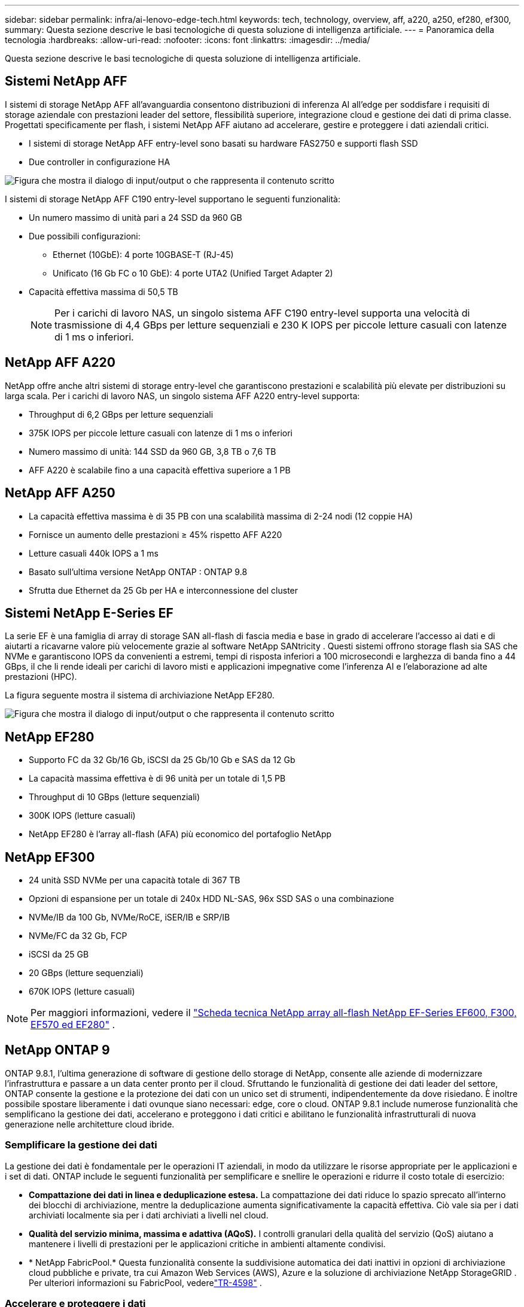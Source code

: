---
sidebar: sidebar 
permalink: infra/ai-lenovo-edge-tech.html 
keywords: tech, technology, overview, aff, a220, a250, ef280, ef300, 
summary: Questa sezione descrive le basi tecnologiche di questa soluzione di intelligenza artificiale. 
---
= Panoramica della tecnologia
:hardbreaks:
:allow-uri-read: 
:nofooter: 
:icons: font
:linkattrs: 
:imagesdir: ../media/


[role="lead"]
Questa sezione descrive le basi tecnologiche di questa soluzione di intelligenza artificiale.



== Sistemi NetApp AFF

I sistemi di storage NetApp AFF all'avanguardia consentono distribuzioni di inferenza AI all'edge per soddisfare i requisiti di storage aziendale con prestazioni leader del settore, flessibilità superiore, integrazione cloud e gestione dei dati di prima classe.  Progettati specificamente per flash, i sistemi NetApp AFF aiutano ad accelerare, gestire e proteggere i dati aziendali critici.

* I sistemi di storage NetApp AFF entry-level sono basati su hardware FAS2750 e supporti flash SSD
* Due controller in configurazione HA


image:ai-edge-005.png["Figura che mostra il dialogo di input/output o che rappresenta il contenuto scritto"]

I sistemi di storage NetApp AFF C190 entry-level supportano le seguenti funzionalità:

* Un numero massimo di unità pari a 24 SSD da 960 GB
* Due possibili configurazioni:
+
** Ethernet (10GbE): 4 porte 10GBASE-T (RJ-45)
** Unificato (16 Gb FC o 10 GbE): 4 porte UTA2 (Unified Target Adapter 2)


* Capacità effettiva massima di 50,5 TB
+

NOTE: Per i carichi di lavoro NAS, un singolo sistema AFF C190 entry-level supporta una velocità di trasmissione di 4,4 GBps per letture sequenziali e 230 K IOPS per piccole letture casuali con latenze di 1 ms o inferiori.





== NetApp AFF A220

NetApp offre anche altri sistemi di storage entry-level che garantiscono prestazioni e scalabilità più elevate per distribuzioni su larga scala.  Per i carichi di lavoro NAS, un singolo sistema AFF A220 entry-level supporta:

* Throughput di 6,2 GBps per letture sequenziali
* 375K IOPS per piccole letture casuali con latenze di 1 ms o inferiori
* Numero massimo di unità: 144 SSD da 960 GB, 3,8 TB o 7,6 TB
* AFF A220 è scalabile fino a una capacità effettiva superiore a 1 PB




== NetApp AFF A250

* La capacità effettiva massima è di 35 PB con una scalabilità massima di 2-24 nodi (12 coppie HA)
* Fornisce un aumento delle prestazioni ≥ 45% rispetto AFF A220
* Letture casuali 440k IOPS a 1 ms
* Basato sull'ultima versione NetApp ONTAP : ONTAP 9.8
* Sfrutta due Ethernet da 25 Gb per HA e interconnessione del cluster




== Sistemi NetApp E-Series EF

La serie EF è una famiglia di array di storage SAN all-flash di fascia media e base in grado di accelerare l'accesso ai dati e di aiutarti a ricavarne valore più velocemente grazie al software NetApp SANtricity .  Questi sistemi offrono storage flash sia SAS che NVMe e garantiscono IOPS da convenienti a estremi, tempi di risposta inferiori a 100 microsecondi e larghezza di banda fino a 44 GBps, il che li rende ideali per carichi di lavoro misti e applicazioni impegnative come l'inferenza AI e l'elaborazione ad alte prestazioni (HPC).

La figura seguente mostra il sistema di archiviazione NetApp EF280.

image:ai-edge-007.png["Figura che mostra il dialogo di input/output o che rappresenta il contenuto scritto"]



== NetApp EF280

* Supporto FC da 32 Gb/16 Gb, iSCSI da 25 Gb/10 Gb e SAS da 12 Gb
* La capacità massima effettiva è di 96 unità per un totale di 1,5 PB
* Throughput di 10 GBps (letture sequenziali)
* 300K IOPS (letture casuali)
* NetApp EF280 è l'array all-flash (AFA) più economico del portafoglio NetApp




== NetApp EF300

* 24 unità SSD NVMe per una capacità totale di 367 TB
* Opzioni di espansione per un totale di 240x HDD NL-SAS, 96x SSD SAS o una combinazione
* NVMe/IB da 100 Gb, NVMe/RoCE, iSER/IB e SRP/IB
* NVMe/FC da 32 Gb, FCP
* iSCSI da 25 GB
* 20 GBps (letture sequenziali)
* 670K IOPS (letture casuali)



NOTE: Per maggiori informazioni, vedere il https://www.netapp.com/pdf.html?item=/media/19339-DS-4082.pdf["Scheda tecnica NetApp array all-flash NetApp EF-Series EF600, F300, EF570 ed EF280"^] .



== NetApp ONTAP 9

ONTAP 9.8.1, l'ultima generazione di software di gestione dello storage di NetApp, consente alle aziende di modernizzare l'infrastruttura e passare a un data center pronto per il cloud.  Sfruttando le funzionalità di gestione dei dati leader del settore, ONTAP consente la gestione e la protezione dei dati con un unico set di strumenti, indipendentemente da dove risiedano.  È inoltre possibile spostare liberamente i dati ovunque siano necessari: edge, core o cloud.  ONTAP 9.8.1 include numerose funzionalità che semplificano la gestione dei dati, accelerano e proteggono i dati critici e abilitano le funzionalità infrastrutturali di nuova generazione nelle architetture cloud ibride.



=== Semplificare la gestione dei dati

La gestione dei dati è fondamentale per le operazioni IT aziendali, in modo da utilizzare le risorse appropriate per le applicazioni e i set di dati.  ONTAP include le seguenti funzionalità per semplificare e snellire le operazioni e ridurre il costo totale di esercizio:

* *Compattazione dei dati in linea e deduplicazione estesa.*  La compattazione dei dati riduce lo spazio sprecato all'interno dei blocchi di archiviazione, mentre la deduplicazione aumenta significativamente la capacità effettiva.  Ciò vale sia per i dati archiviati localmente sia per i dati archiviati a livelli nel cloud.
* *Qualità del servizio minima, massima e adattiva (AQoS).*  I controlli granulari della qualità del servizio (QoS) aiutano a mantenere i livelli di prestazioni per le applicazioni critiche in ambienti altamente condivisi.
* * NetApp FabricPool.*  Questa funzionalità consente la suddivisione automatica dei dati inattivi in opzioni di archiviazione cloud pubbliche e private, tra cui Amazon Web Services (AWS), Azure e la soluzione di archiviazione NetApp StorageGRID .  Per ulteriori informazioni su FabricPool, vederelink:https://www.netapp.com/pdf.html?item=/media/17239-tr4598pdf.pdf["TR-4598"^] .




=== Accelerare e proteggere i dati

ONTAP 9 offre livelli superiori di prestazioni e protezione dei dati ed estende queste capacità nei seguenti modi:

* *Prestazioni e latenza inferiore.*  ONTAP offre la massima capacità di trasmissione possibile con la minima latenza possibile.
* *Protezione dei dati.*  ONTAP offre funzionalità integrate di protezione dei dati con gestione comune su tutte le piattaforme.
* * Crittografia del volume NetApp (NVE).*  ONTAP offre la crittografia nativa a livello di volume con supporto sia per la gestione delle chiavi integrate che per quella esterna.
* *Multitenancy e autenticazione multifattore.*  ONTAP consente la condivisione delle risorse infrastrutturali con i massimi livelli di sicurezza.




=== Infrastruttura a prova di futuro

ONTAP 9 aiuta a soddisfare le esigenze aziendali più esigenti e in continua evoluzione grazie alle seguenti funzionalità:

* *Scalabilità senza interruzioni e operazioni senza interruzioni.*  ONTAP supporta l'aggiunta non distruttiva di capacità ai controller esistenti e ai cluster scalabili.  I clienti possono effettuare l'aggiornamento alle tecnologie più recenti, come NVMe e FC da 32 Gb, senza costose migrazioni di dati o interruzioni.
* *Connessione cloud.*  ONTAP è il software di gestione dello storage più connesso al cloud, con opzioni per lo storage definito dal software (ONTAP Select) e istanze cloud-native (Google Cloud NetApp Volumes) in tutti i cloud pubblici.
* *Integrazione con applicazioni emergenti.*  ONTAP offre servizi dati di livello aziendale per piattaforme e applicazioni di nuova generazione, come veicoli autonomi, città intelligenti e Industria 4.0, utilizzando la stessa infrastruttura che supporta le app aziendali esistenti.




== NetApp SANtricity

NetApp SANtricity è progettato per offrire prestazioni, affidabilità e semplicità leader del settore agli array ibridi flash E-Series e all-flash EF-Series.  Ottieni le massime prestazioni e il massimo utilizzo dei tuoi array flash ibridi serie E e all-flash serie EF per applicazioni con carichi di lavoro elevati, tra cui analisi dei dati, videosorveglianza, backup e ripristino.  Con SANtricity, è possibile completare la configurazione, la manutenzione, l'espansione della capacità e altre attività mentre lo storage rimane online.  SANtricity offre inoltre una protezione dei dati superiore, un monitoraggio proattivo e una sicurezza certificata, il tutto accessibile tramite l'interfaccia System Manager integrata e di facile utilizzo.  Per saperne di più, vedere il https://www.netapp.com/pdf.html?item=/media/7676-ds-3891.pdf["Scheda tecnica del software NetApp E-Series SANtricity"^] .



=== Prestazioni ottimizzate

Il software SANtricity ottimizzato per le prestazioni fornisce dati, con IOPS elevati, elevata produttività e bassa latenza, a tutte le tue app di analisi dati, videosorveglianza e backup.  Accelera le prestazioni per applicazioni ad alto IOPS e bassa latenza e applicazioni ad alta larghezza di banda e alta produttività.



=== Massimizza i tempi di attività

Completa tutte le attività di gestione mentre l'archiviazione rimane online.  Modifica le configurazioni, esegui la manutenzione o espandi la capacità senza interrompere l'I/O.  Ottieni la migliore affidabilità della categoria con funzionalità automatizzate, configurazione online, tecnologia Dynamic Disk Pools (DPP) all'avanguardia e molto altro.



=== Riposa in pace

Il software SANtricity garantisce una protezione dei dati superiore, un monitoraggio proattivo e una sicurezza certificata, il tutto tramite l'interfaccia System Manager integrata e di facile utilizzo.  Semplifica le attività di gestione dello storage.  Ottieni la flessibilità di cui hai bisogno per la messa a punto avanzata di tutti i sistemi di storage della serie E.  Gestisci il tuo sistema NetApp E-Series, sempre e ovunque.  La nostra interfaccia web integrata semplifica il flusso di lavoro di gestione.



== NetApp Trident

https://netapp.io/persistent-storage-provisioner-for-kubernetes/["Trident"^]di NetApp è un orchestratore di storage dinamico open source per Docker e Kubernetes che semplifica la creazione, la gestione e l'utilizzo di storage persistente.  Trident, un'applicazione nativa di Kubernetes, viene eseguita direttamente all'interno di un cluster Kubernetes.  Trident consente ai clienti di distribuire senza problemi immagini di container DL sullo storage NetApp e fornisce un'esperienza di livello aziendale per le distribuzioni di container AI.  Gli utenti di Kubernetes (come gli sviluppatori ML e gli scienziati dei dati) possono creare, gestire e automatizzare l'orchestrazione e la clonazione per sfruttare le funzionalità avanzate di gestione dei dati NetApp basate sulla tecnologia NetApp .



== Copia e sincronizzazione NetApp BlueXP

https://docs.netapp.com/us-en/occm/concept_cloud_sync.html["BlueXP Copia e Sincronizza"^]è un servizio NetApp per la sincronizzazione rapida e sicura dei dati.  Che tu debba trasferire file tra condivisioni file NFS o SMB locali, NetApp StorageGRID, NetApp ONTAP S3, Google Cloud NetApp Volumes, Azure NetApp Files, Amazon Simple Storage Service (Amazon S3), Amazon Elastic File System (Amazon EFS), Azure Blob, Google Cloud Storage o IBM Cloud Object Storage, BlueXP Copy and Sync sposta i file dove ti servono in modo rapido e sicuro.  Una volta trasferiti, i dati saranno completamente disponibili per l'uso sia sulla sorgente che sulla destinazione.  BlueXP Copy and Sync sincronizza costantemente i dati, in base alla pianificazione predefinita, spostando solo i delta, riducendo al minimo il tempo e il denaro spesi per la replicazione dei dati.  BlueXP Copy and Sync è uno strumento software as a service (SaaS) estremamente semplice da configurare e utilizzare.  I trasferimenti di dati attivati da BlueXP Copy and Sync vengono eseguiti da broker di dati.  È possibile distribuire i broker di dati BlueXP Copy and Sync su AWS, Azure, Google Cloud Platform o in locale.



=== Server Lenovo ThinkSystem

I server Lenovo ThinkSystem sono dotati di hardware, software e servizi innovativi che risolvono le sfide odierne dei clienti e offrono un approccio progettuale modulare, evolutivo e su misura per affrontare le sfide di domani.  Questi server sfruttano le migliori tecnologie standard del settore, abbinate alle innovazioni differenziate di Lenovo, per offrire la massima flessibilità possibile nei server x86.

I principali vantaggi dell'implementazione dei server Lenovo ThinkSystem includono:

* Progetti modulari e altamente scalabili per crescere con la tua attività
* Resilienza leader del settore per risparmiare ore di costosi tempi di inattività non programmati
* Tecnologie flash veloci per latenze più basse, tempi di risposta più rapidi e una gestione dei dati più intelligente in tempo reale


Nell'ambito dell'intelligenza artificiale, Lenovo sta adottando un approccio pratico per aiutare le aziende a comprendere e adottare i vantaggi dell'apprendimento automatico e dell'intelligenza artificiale per i loro carichi di lavoro.  I clienti Lenovo possono esplorare e valutare le offerte Lenovo AI nei Lenovo AI Innovation Center per comprenderne appieno il valore per il loro specifico caso d'uso.  Per migliorare il time-to-value, questo approccio incentrato sul cliente fornisce ai clienti una prova di concetto per piattaforme di sviluppo di soluzioni pronte all'uso e ottimizzate per l'intelligenza artificiale.



=== Server edge Lenovo ThinkSystem SE350

L'edge computing consente di analizzare i dati provenienti dai dispositivi IoT ai margini della rete prima di inviarli al data center o al cloud.  Il Lenovo ThinkSystem SE350, come mostrato nella figura sottostante, è progettato per i requisiti specifici dell'implementazione in periferia, con particolare attenzione a flessibilità, connettività, sicurezza e gestibilità remota in un fattore di forma compatto, robusto e resistente agli agenti atmosferici.

Dotato del processore Intel Xeon D con la flessibilità necessaria per supportare l'accelerazione dei carichi di lavoro AI edge, il modello SE350 è progettato appositamente per affrontare la sfida delle distribuzioni di server in una varietà di ambienti al di fuori del data center.

image:ai-edge-008.png["Figura che mostra il dialogo di input/output o che rappresenta il contenuto scritto"]

image:ai-edge-009.png["Figura che mostra il dialogo di input/output o che rappresenta il contenuto scritto"]



==== MLPerf

MLPerf è la suite di benchmark leader del settore per la valutazione delle prestazioni dell'intelligenza artificiale.  Copre molti ambiti dell'intelligenza artificiale applicata, tra cui la classificazione delle immagini, il rilevamento degli oggetti, l'imaging medico e l'elaborazione del linguaggio naturale (NLP).  In questa convalida abbiamo utilizzato i carichi di lavoro Inference v0.7, che rappresentano l'ultima iterazione di MLPerf Inference al completamento di questa convalida.  IL https://mlcommons.org/en/news/mlperf-inference-v07/["Inferenza MLPerf v0.7"^] La suite include quattro nuovi benchmark per data center e sistemi edge:

* *BERT.*  Rappresentazione dell'encoder bidirezionale dai trasformatori (BERT) ottimizzata per la risposta alle domande mediante l'utilizzo del set di dati SQuAD.
* *DLRM.*  Il Deep Learning Recommendation Model (DLRM) è un modello di personalizzazione e raccomandazione addestrato per ottimizzare i tassi di clic (CTR).
* *Rete U 3D.*  L'architettura 3D U-Net è addestrata sul set di dati Brain Tumor Segmentation (BraTS).
* *RNN-T.* Il trasduttore di rete neurale ricorrente (RNN-T) è un modello di riconoscimento vocale automatico (ASR) addestrato su un sottoinsieme di LibriSpeech.  I risultati e il codice di MLPerf Inference sono disponibili al pubblico e rilasciati con licenza Apache.  MLPerf Inference ha una divisione Edge, che supporta i seguenti scenari:
* *Flusso singolo.*  Questo scenario imita i sistemi in cui la reattività è un fattore critico, come le query di intelligenza artificiale offline eseguite sugli smartphone.  Le singole query vengono inviate al sistema e i tempi di risposta vengono registrati.  Come risultato viene riportata la latenza del 90° percentile di tutte le risposte.
* *Multistream.*  Questo benchmark è per i sistemi che elaborano input da più sensori.  Durante il test, le query vengono inviate a intervalli di tempo fissi.  Viene imposto un vincolo QoS (latenza massima consentita).  Il test riporta il numero di flussi che il sistema può elaborare rispettando il vincolo QoS.
* *Offline.*  Questo è lo scenario più semplice che riguarda le applicazioni di elaborazione batch e la metrica è la produttività in campioni al secondo.  Tutti i dati sono disponibili al sistema e il benchmark misura il tempo impiegato per elaborare tutti i campioni.


Lenovo ha pubblicato i punteggi MLPerf Inference per SE350 con T4, il server utilizzato in questo documento.  Vedi i risultati su https://mlperf.org/inference-results-0-7/["https://mlperf.org/inference-results-0-7/"] nella sezione "Edge, Closed Division" nella voce n. 0.7-145.
